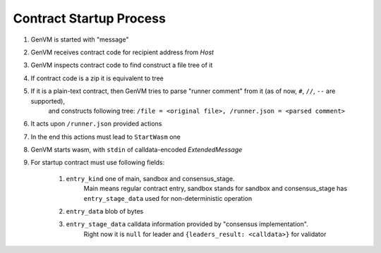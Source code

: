 .. _startup-process-reference:

Contract Startup Process
========================

#. GenVM is started with "message"
#. GenVM receives contract code for recipient address from *Host*
#. GenVM inspects contract code to find construct a file tree of it
#. If contract code is a zip it is equivalent to tree
#. If it is a plain-text contract, then GenVM tries to parse "runner comment" from it (as of now, ``#``, ``//``, ``--`` are supported),
    and constructs following tree: ``/file = <original file>, /runner.json = <parsed comment>``
#. It acts upon ``/runner.json`` provided actions
#. In the end this actions must lead to ``StartWasm`` one
#. GenVM starts wasm, with ``stdin`` of calldata-encoded *ExtendedMessage*
#. For startup contract must use following fields:

    #. ``entry_kind`` one of main, sandbox and consensus_stage.
        Main means regular contract entry, sandbox stands for sandbox and consensus_stage has ``entry_stage_data`` used for non-deterministic operation
    #. ``entry_data`` blob of bytes
    #. ``entry_stage_data`` calldata information provided by "consensus implementation".
        Right now it is ``null`` for leader and ``{leaders_result: <calldata>}`` for validator
